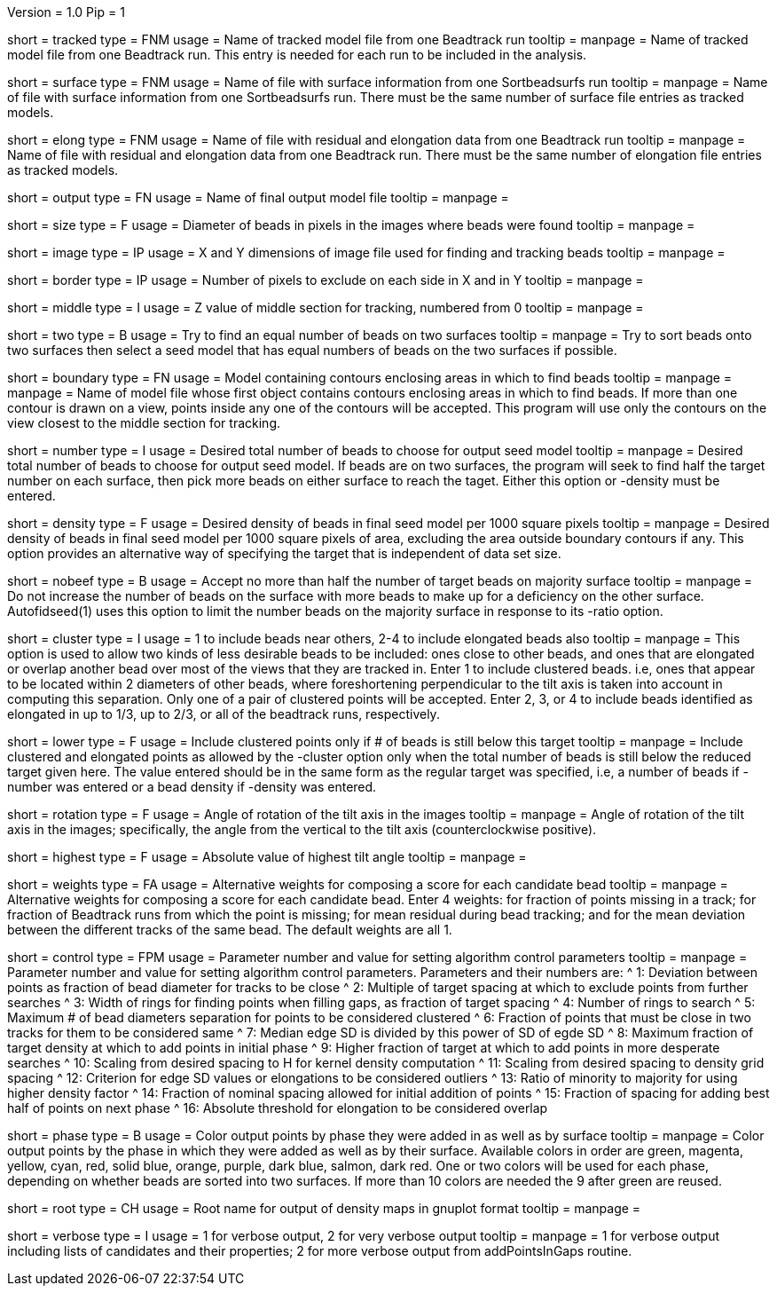 Version = 1.0
Pip = 1

[Field = TrackedModel]
short = tracked
type = FNM
usage = Name of tracked model file from one Beadtrack run
tooltip =
manpage = Name of tracked model file from one Beadtrack run.  This entry is
needed for each run to be included in the analysis.

[Field = SurfaceFile]
short = surface
type = FNM
usage = Name of file with surface information from one Sortbeadsurfs run
tooltip =
manpage = Name of file with surface information from one Sortbeadsurfs run.
There must be the same number of surface file entries as tracked models.

[Field = ElongationFile]
short = elong
type = FNM
usage = Name of file with residual and elongation data from one Beadtrack run
tooltip =
manpage = Name of file with residual and elongation data from one Beadtrack run.
There must be the same number of elongation file entries as tracked models.

[Field = OutputSeedModel]
short = output
type = FN
usage = Name of final output model file
tooltip =
manpage = 

[Field = BeadSize]
short = size
type = F
usage = Diameter of beads in pixels in the images where beads were found
tooltip =
manpage = 

[Field = ImageSizeXandY]
short = image
type = IP
usage = X and Y dimensions of image file used for finding and tracking beads
tooltip =
manpage = 

[Field = BordersInXandY]
short = border
type = IP
usage = Number of pixels to exclude on each side in X and in Y
tooltip = 
manpage = 

[Field = MiddleZvalue]
short = middle
type = I
usage = Z value of middle section for tracking, numbered from 0
tooltip =
manpage = 

[Field = TwoSurfaces]
short = two
type = B
usage = Try to find an equal number of beads on two surfaces
tooltip =
manpage = Try to sort beads onto two surfaces then select a seed model that
has equal numbers of beads on the two surfaces if possible.

[Field = BoundaryModel]
short = boundary
type = FN
usage = Model containing contours enclosing areas in which to find beads
tooltip =
manpage = manpage = Name of model file whose first object contains contours enclosing
areas in which to find beads.  If more than one contour is drawn on a view,
points inside any one of the contours will be accepted.  This program will
use only the contours on the view closest to the middle section for tracking.

[Field = TargetNumberOfBeads]
short = number
type = I
usage = Desired total number of beads to choose for output seed model
tooltip =
manpage = Desired total number of beads to choose for output  seed model.  If
beads are on two surfaces, the program will seek to find half the target number
on each surface, then pick more beads on either surface to reach the taget.
Either this option or -density must be entered.

[Field = TargetDensityOfBeads]
short = density
type = F
usage = Desired density of beads in final seed model per 1000 square pixels 
tooltip =
manpage = Desired density of beads in final seed model per 1000 square pixels
of area, excluding the area outside boundary contours if any.  This option
provides an alternative way of specifying the target that is independent of
data set size.

[Field = LimitMajorityToTarget]
short = nobeef
type = B
usage = Accept no more than half the number of target beads on majority surface
tooltip =
manpage = Do not increase the number of beads on the surface with more beads
to make up for a deficiency on the other surface.  Autofidseed(1) uses this
option to limit the number beads on the majority surface in response to its
-ratio option.

[Field = ClusteredPointsAllowed]
short = cluster
type = I
usage = 1 to include beads near others, 2-4 to include elongated beads also
tooltip =
manpage = This option is used to allow two kinds of less desirable beads to be
included: ones close to other beads, and ones that are elongated or overlap
another bead over most of the views that they are tracked in.  Enter 1 to
include clustered beads. i.e, ones that appear to be located within 2
diameters of other beads, where foreshortening perpendicular to the tilt axis
is taken into account in computing this separation.  Only one of a pair of
clustered points will be accepted.  Enter 2, 3, or 4 to include
beads identified as elongated in up to 1/3, up to 2/3, or all of the beadtrack
runs, respectively.

[Field = LowerTargetForClustered]
short = lower
type = F
usage = Include clustered points only if # of beads is still below this target
tooltip =
manpage = Include clustered and elongated points as allowed by the -cluster
option only when the total number of beads is still below the reduced target
given here.  The value entered should be in the same form as the regular
target was specified, i.e, a number of beads if -number was entered or a bead
density if -density was entered.

[Field = RotationAngle]
short = rotation
type = F
usage = Angle of rotation of the tilt axis in the images
tooltip =
manpage =   Angle of rotation of the tilt axis in the images; specifically, the
angle from the vertical to the tilt axis (counterclockwise positive).

[Field = HighestTiltAngle]
short = highest
type = F
usage = Absolute value of highest tilt angle
tooltip =
manpage = 

[Field = WeightsForScore]
short = weights
type = FA
usage = Alternative weights for composing a score for each candidate bead
tooltip =
manpage = Alternative weights for composing a score for each candidate bead.
Enter 4 weights: for fraction of points missing in a track; for
fraction of Beadtrack runs from which the point is missing; for mean residual
during bead tracking; and for the mean deviation between the different tracks
of the same bead.  The default weights are all 1.

[Field = ControlValue]
short = control
type = FPM
usage = Parameter number and value for setting algorithm control parameters
tooltip =
manpage = Parameter number and value for setting algorithm control parameters.
Parameters and their numbers are:
^ 1: Deviation between points as fraction of bead diameter for tracks to be close
^ 2: Multiple of target spacing at which to exclude points from further searches
^ 3: Width of rings for finding points when filling gaps, as fraction of target spacing
^ 4: Number of rings to search
^ 5: Maximum # of bead diameters separation for points to be considered clustered
^ 6: Fraction of points that must be close in two tracks for them to be considered same
^ 7: Median edge SD is divided by this power of SD of egde SD
^ 8: Maximum fraction of target density at which to add points in initial phase
^ 9: Higher fraction of target at which to add points in more desperate searches
^ 10: Scaling from desired spacing to H for kernel density computation
^ 11: Scaling from desired spacing to density grid spacing
^ 12: Criterion for edge SD values or elongations to be considered outliers
^ 13: Ratio of minority to majority for using higher density factor
^ 14: Fraction of nominal spacing allowed for initial addition of points
^ 15: Fraction of spacing for adding best half of points on next phase
^ 16: Absolute threshold for elongation to be considered overlap

[Field = PhaseOutput]
short = phase
type = B
usage = Color output points by phase they were added in as well as by surface
tooltip =
manpage = Color output points by the phase in which they were added as well as
by their surface.  Available colors in order are green, magenta, yellow, cyan,
red, solid blue, orange, purple, dark blue, salmon, dark red.  One or two
colors will be used for each phase, depending on whether beads are sorted into
two surfaces.  If more than 10 colors are needed the 9 after green are reused.

[Field = DensityOutputRootname]
short = root
type = CH
usage = Root name for output of density maps in gnuplot format
tooltip =
manpage = 

[Field = VerboseOutput]
short = verbose
type = I
usage = 1 for verbose output, 2 for very verbose output
tooltip =
manpage = 1 for verbose output including lists of candidates and their
properties; 2 for more verbose output from addPointsInGaps routine.

